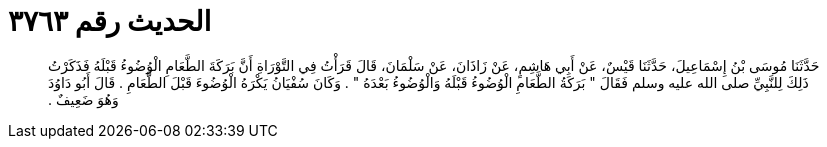 
= الحديث رقم ٣٧٦٣

[quote.hadith]
حَدَّثَنَا مُوسَى بْنُ إِسْمَاعِيلَ، حَدَّثَنَا قَيْسٌ، عَنْ أَبِي هَاشِمٍ، عَنْ زَاذَانَ، عَنْ سَلْمَانَ، قَالَ قَرَأْتُ فِي التَّوْرَاةِ أَنَّ بَرَكَةَ الطَّعَامِ الْوُضُوءُ قَبْلَهُ فَذَكَرْتُ ذَلِكَ لِلنَّبِيِّ صلى الله عليه وسلم فَقَالَ ‏"‏ بَرَكَةُ الطَّعَامِ الْوُضُوءُ قَبْلَهُ وَالْوُضُوءُ بَعْدَهُ ‏"‏ ‏.‏ وَكَانَ سُفْيَانُ يَكْرَهُ الْوُضُوءَ قَبْلَ الطَّعَامِ ‏.‏ قَالَ أَبُو دَاوُدَ وَهُوَ ضَعِيفٌ ‏.‏